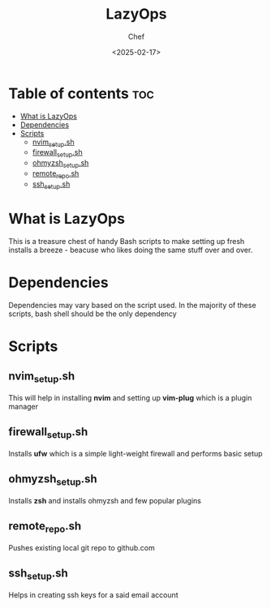 #+TITLE: LazyOps
#+AUTHOR: Chef
#+DATE: <2025-02-17>
#+DESCRIPTION: contains useful bash scripts which can automate little setup stuffs

* Table of contents :toc:
- [[#what-is-lazyops][What is LazyOps]]
- [[#dependencies][Dependencies]]
- [[#scripts][Scripts]]
  - [[#nvim_setupsh][nvim_setup.sh]]
  - [[#firewall_setupsh][firewall_setup.sh]]
  - [[#ohmyzsh_setupsh][ohmyzsh_setup.sh]]
  - [[#remote_reposh][remote_repo.sh]]
  - [[#ssh_setupsh][ssh_setup.sh]]

* What is LazyOps
This is a treasure chest of handy Bash scripts to make setting up fresh installs a breeze - beacuse who likes doing the same stuff over and over.

* Dependencies
Dependencies may vary based on the script used. In the majority of these scripts, bash shell should be the only dependency

* Scripts
** nvim_setup.sh
This will help in installing **nvim** and setting up **vim-plug** which is a plugin manager

** firewall_setup.sh
Installs **ufw** which is a simple light-weight firewall and performs basic setup

** ohmyzsh_setup.sh
Installs **zsh** and installs ohmyzsh and few popular plugins

** remote_repo.sh
Pushes existing local git repo to github.com

** ssh_setup.sh
Helps in creating ssh keys for a said email account
